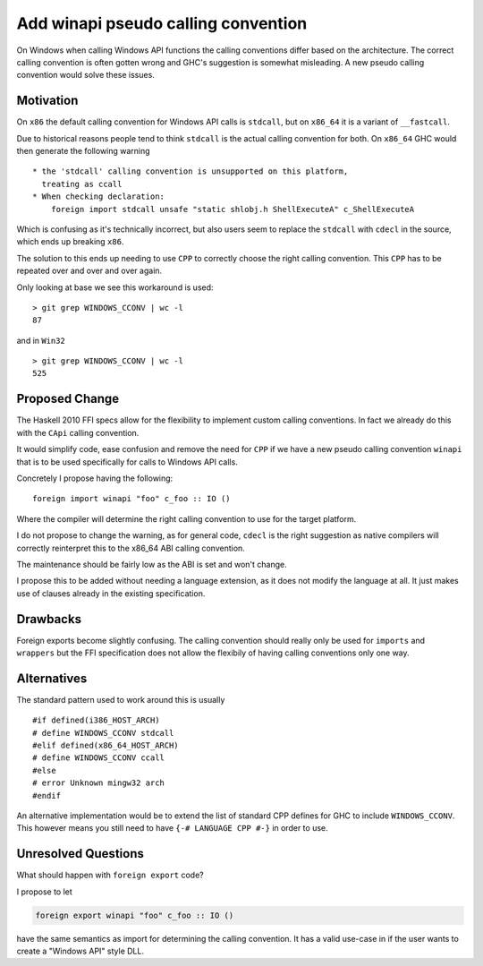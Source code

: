 .. proposal-number:: Leave blank. This will be filled in when the proposal is
                     accepted.

.. trac-ticket:: Leave blank. This will eventually be filled with the Trac
                 ticket number which will track the progress of the
                 implementation of the feature.

.. implemented:: Leave blank. This will be filled in with the first GHC version which
                 implements the described feature.

Add winapi pseudo calling convention
====================================

On Windows when calling Windows API functions the calling conventions differ
based on the architecture. The correct calling convention is often gotten wrong
and GHC's suggestion is somewhat misleading. A new pseudo calling convention
would solve these issues.

Motivation
----------

On ``x86`` the default calling convention for Windows API calls is ``stdcall``,
but on ``x86_64`` it is a variant of ``__fastcall``.

Due to historical reasons people tend to think ``stdcall`` is the actual calling
convention for both. On ``x86_64`` GHC would then generate the following warning

::

    * the 'stdcall' calling convention is unsupported on this platform,
      treating as ccall
    * When checking declaration:
        foreign import stdcall unsafe "static shlobj.h ShellExecuteA" c_ShellExecuteA


Which is confusing as it's technically incorrect, but also users seem to replace the
``stdcall`` with ``cdecl`` in the source, which ends up breaking ``x86``.

The solution to this ends up needing to use ``CPP`` to correctly choose the right
calling convention. This ``CPP`` has to be repeated over and over and over again.

Only looking at base we see this workaround is used:

::

    > git grep WINDOWS_CCONV | wc -l
    87

and in ``Win32``

::

    > git grep WINDOWS_CCONV | wc -l
    525

Proposed Change
---------------

The Haskell 2010 FFI specs allow for the flexibility to implement custom calling
conventions. In fact we already do this with the ``CApi`` calling convention.

It would simplify code, ease confusion and remove the need for ``CPP`` if we have
a new pseudo calling convention ``winapi`` that is to be used specifically for calls
to Windows API calls.

Concretely I propose having the following:

::

   foreign import winapi "foo" c_foo :: IO ()

Where the compiler will determine the right calling convention to use for the
target platform.

I do not propose to change the warning, as for general code, ``cdecl`` is the right
suggestion as native compilers will correctly reinterpret this to the x86_64 ABI
calling convention.

The maintenance should be fairly low as the ABI is set and won't change.

I propose this to be added without needing a language extension, as it does not
modify the language at all.  It just makes use of clauses already in the existing
specification.

Drawbacks
---------

Foreign exports become slightly confusing. The calling convention should really
only be used for ``imports`` and ``wrappers`` but the FFI specification does not
allow the flexibily of having calling conventions only one way.

Alternatives
------------

The standard pattern used to work around this is usually

::

    #if defined(i386_HOST_ARCH)
    # define WINDOWS_CCONV stdcall
    #elif defined(x86_64_HOST_ARCH)
    # define WINDOWS_CCONV ccall
    #else
    # error Unknown mingw32 arch
    #endif

An alternative implementation would be to extend the list of standard CPP defines
for GHC to include ``WINDOWS_CCONV``. This however means you still need to have
``{-# LANGUAGE CPP #-}`` in order to use.

Unresolved Questions
--------------------

What should happen with ``foreign export`` code?

I propose to let

.. code-block::

   foreign export winapi "foo" c_foo :: IO ()


have the same semantics as import for determining the calling convention.  It
has a valid use-case in if the user wants to create a "Windows API" style DLL.

